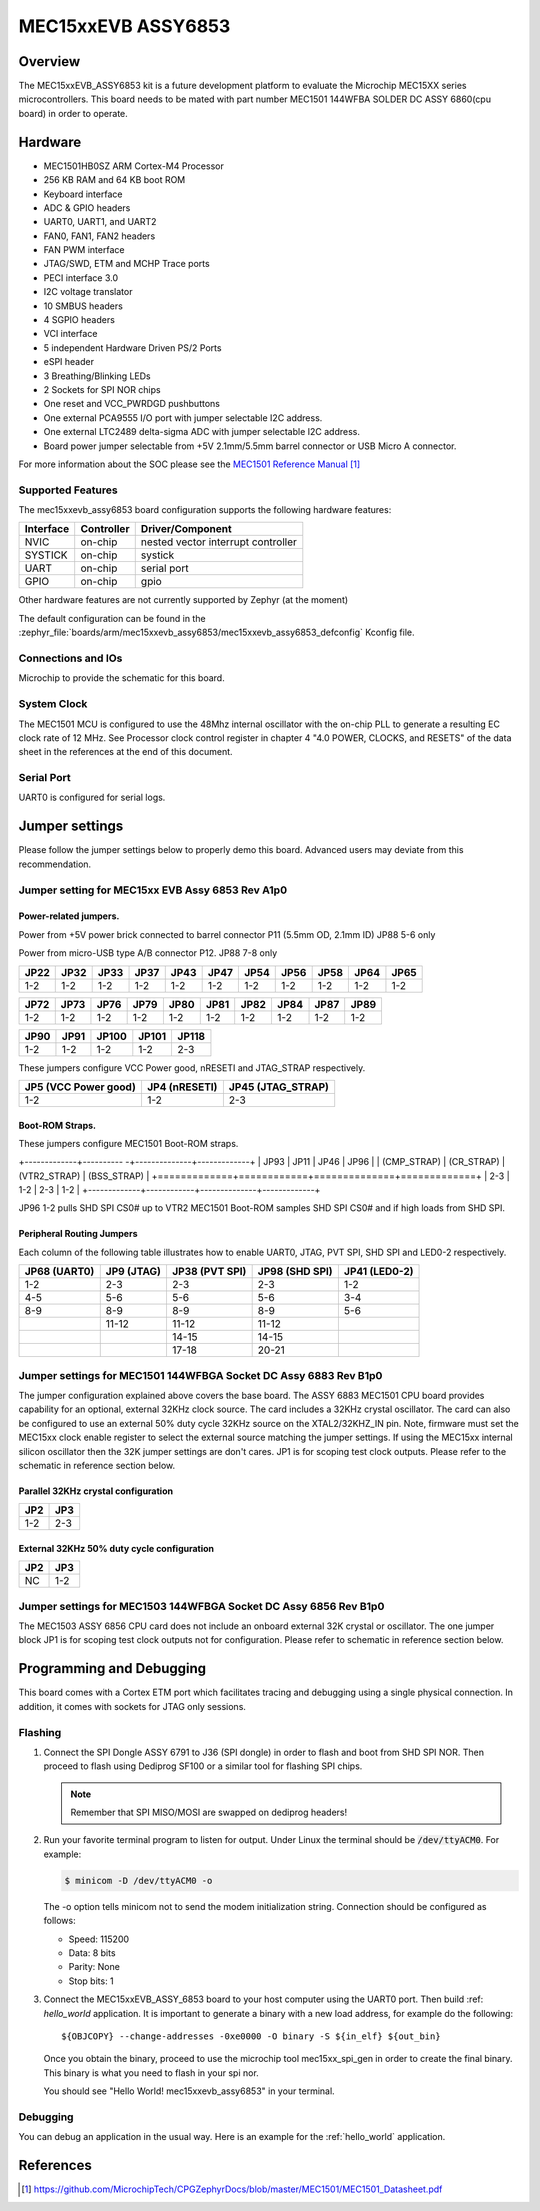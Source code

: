 .. _mec15xxevb_assy6853:

MEC15xxEVB ASSY6853
###################

Overview
********

The MEC15xxEVB_ASSY6853 kit is a future development platform to evaluate the
Microchip MEC15XX series microcontrollers. This board needs to be mated with
part number MEC1501 144WFBA SOLDER DC ASSY 6860(cpu board) in order to operate.

.. image:: ./mec15xxevb_assy6853.jpg
     :width: 500px
     :align: center
     :alt: MEC15XX EVB ASSY 6853

Hardware
********

- MEC1501HB0SZ ARM Cortex-M4 Processor
- 256 KB RAM and 64 KB boot ROM
- Keyboard interface
- ADC & GPIO headers
- UART0, UART1, and UART2
- FAN0, FAN1, FAN2 headers
- FAN PWM interface
- JTAG/SWD, ETM and MCHP Trace ports
- PECI interface 3.0
- I2C voltage translator
- 10 SMBUS headers
- 4 SGPIO headers
- VCI interface
- 5 independent Hardware Driven PS/2 Ports
- eSPI header
- 3 Breathing/Blinking LEDs
- 2 Sockets for SPI NOR chips
- One reset and VCC_PWRDGD pushbuttons
- One external PCA9555 I/O port with jumper selectable I2C address.
- One external LTC2489 delta-sigma ADC with jumper selectable I2C address.
- Board power jumper selectable from +5V 2.1mm/5.5mm barrel connector or USB Micro A connector.

For more information about the SOC please see the `MEC1501 Reference Manual`_

Supported Features
==================

The mec15xxevb_assy6853 board configuration supports the following hardware
features:

+-----------+------------+-------------------------------------+
| Interface | Controller | Driver/Component                    |
+===========+============+=====================================+
| NVIC      | on-chip    | nested vector interrupt controller  |
+-----------+------------+-------------------------------------+
| SYSTICK   | on-chip    | systick                             |
+-----------+------------+-------------------------------------+
| UART      | on-chip    | serial port                         |
+-----------+------------+-------------------------------------+
| GPIO      | on-chip    | gpio                                |
+-----------+------------+-------------------------------------+

Other hardware features are not currently supported by Zephyr (at the moment)

The default configuration can be found in the
:zephyr_file:`boards/arm/mec15xxevb_assy6853/mec15xxevb_assy6853_defconfig`
Kconfig file.

Connections and IOs
===================

Microchip to provide the schematic for this board.

System Clock
============

The MEC1501 MCU is configured to use the 48Mhz internal oscillator with the
on-chip PLL to generate a resulting EC clock rate of 12 MHz. See Processor clock
control register in chapter 4 "4.0 POWER, CLOCKS, and RESETS" of the data sheet in
the references at the end of this document.

Serial Port
===========

UART0 is configured for serial logs.

Jumper settings
***************

Please follow the jumper settings below to properly demo this
board. Advanced users may deviate from this recommendation.

Jumper setting for MEC15xx EVB Assy 6853 Rev A1p0
=================================================

Power-related jumpers.
----------------------

Power from +5V power brick connected to barrel connector P11 (5.5mm OD, 2.1mm ID)
JP88 5-6 only

Power from micro-USB type A/B connector P12.
JP88 7-8 only

+-------+------+------+------+------+------+------+------+------+------+------+
| JP22  | JP32 | JP33 | JP37 | JP43 | JP47 | JP54 | JP56 | JP58 | JP64 | JP65 |
+=======+======+======+======+======+======+======+======+======+======+======+
| 1-2   | 1-2  | 1-2  | 1-2  |  1-2 | 1-2  | 1-2  | 1-2  | 1-2  | 1-2  | 1-2  |
+-------+------+------+------+------+------+------+------+------+------+------+

+------+------+------+------+------+------+------+------+------+------+
| JP72 | JP73 | JP76 | JP79 | JP80 | JP81 | JP82 | JP84 | JP87 | JP89 |
+======+======+======+======+======+======+======+======+======+======+
| 1-2  | 1-2  | 1-2  | 1-2  | 1-2  | 1-2  | 1-2  | 1-2  | 1-2  | 1-2  |
+------+------+------+------+------+------+------+------+------+------+

+------+------+-------+-------+-------+
| JP90 | JP91 | JP100 | JP101 | JP118 |
+======+======+=======+=======+=======+
| 1-2  | 1-2  | 1-2   | 1-2   | 2-3   |
+------+------+-------+-------+-------+

These jumpers configure VCC Power good, nRESETI and JTAG_STRAP respectively.

+------------------+-----------+--------------+
| JP5              | JP4       | JP45         |
| (VCC Power good) | (nRESETI) | (JTAG_STRAP) |
+==================+===========+==============+
| 1-2              | 1-2       | 2-3          |
+------------------+-----------+--------------+

Boot-ROM Straps.
----------------

These jumpers configure MEC1501 Boot-ROM straps.

+-------------+---------- -+--------------+-------------+
| JP93        | JP11       | JP46         | JP96        |
| (CMP_STRAP) | (CR_STRAP) | (VTR2_STRAP) | (BSS_STRAP) |
+=============+============+==============+=============+
| 2-3         | 1-2        | 2-3          | 1-2         |
+-------------+------------+--------------+-------------+

JP96 1-2 pulls SHD SPI CS0# up to VTR2
MEC1501 Boot-ROM samples SHD SPI CS0# and if high
loads from SHD SPI.

Peripheral Routing Jumpers
--------------------------

Each column of the following table illustrates how to enable UART0, JTAG,
PVT SPI, SHD SPI and LED0-2 respectively.

+---------+--------+-----------+----------+---------+
| JP68    | JP9    | JP38      | JP98     | JP41    |
| (UART0) | (JTAG) | (PVT SPI) | (SHD SPI)| (LED0-2)|
+=========+========+===========+==========+=========+
| 1-2     | 2-3    | 2-3       | 2-3      | 1-2     |
+---------+--------+-----------+----------+---------+
| 4-5     | 5-6    | 5-6       | 5-6      | 3-4     |
+---------+--------+-----------+----------+---------+
| 8-9     | 8-9    | 8-9       | 8-9      | 5-6     |
+---------+--------+-----------+----------+---------+
|         | 11-12  | 11-12     | 11-12    |         |
+---------+--------+-----------+----------+---------+
|         |        | 14-15     | 14-15    |         |
+---------+--------+-----------+----------+---------+
|         |        | 17-18     | 20-21    |         |
+---------+--------+-----------+----------+---------+

Jumper settings for MEC1501 144WFBGA Socket DC Assy 6883 Rev B1p0
=================================================================

The jumper configuration explained above covers the base board. The ASSY
6883 MEC1501 CPU board provides capability for an optional, external 32KHz
clock source. The card includes a 32KHz crystal oscillator. The card can
also be configured to use an external 50% duty cycle 32KHz source on the
XTAL2/32KHZ_IN pin. Note, firmware must set the MEC15xx clock enable
register to select the external source matching the jumper settings. If
using the MEC15xx internal silicon oscillator then the 32K jumper settings
are don't cares. JP1 is for scoping test clock outputs. Please refer to
the schematic in reference section below.

Parallel 32KHz crystal configuration
------------------------------------
+-------+-------+
| JP2   | JP3   |
+=======+=======+
| 1-2   | 2-3   |
+-------+-------+

External 32KHz 50% duty cycle configuration
-------------------------------------------
+-------+-------+
| JP2   | JP3   |
+=======+=======+
| NC    | 1-2   |
+-------+-------+


Jumper settings for MEC1503 144WFBGA Socket DC Assy 6856 Rev B1p0
=================================================================

The MEC1503 ASSY 6856 CPU card does not include an onboard external
32K crystal or oscillator. The one jumper block JP1 is for scoping
test clock outputs not for configuration. Please refer to schematic
in reference section below.

Programming and Debugging
*************************

This board comes with a Cortex ETM port which facilitates tracing and debugging
using a single physical connection.  In addition, it comes with sockets for
JTAG only sessions.

Flashing
========

#. Connect the SPI Dongle ASSY 6791 to J36 (SPI dongle) in order to flash and
   boot from SHD SPI NOR. Then proceed to flash using Dediprog SF100 or a
   similar tool for flashing SPI chips.

   .. note:: Remember that SPI MISO/MOSI are swapped on dediprog headers!

#. Run your favorite terminal program to listen for output. Under Linux the
   terminal should be :code:`/dev/ttyACM0`. For example:

   .. code-block:: console

      $ minicom -D /dev/ttyACM0 -o

   The -o option tells minicom not to send the modem initialization
   string. Connection should be configured as follows:

   - Speed: 115200
   - Data: 8 bits
   - Parity: None
   - Stop bits: 1

#. Connect the MEC15xxEVB_ASSY_6853 board to your host computer using the
   UART0 port. Then build :ref: `hello_world` application. It is important
   to generate a binary with a new load address, for example do the following::

        ${OBJCOPY} --change-addresses -0xe0000 -O binary -S ${in_elf} ${out_bin}

   Once you obtain the binary, proceed to use the microchip tool mec15xx_spi_gen
   in order to create the final binary. This binary is what you need to flash
   in your spi nor.

   .. zephyr-app-commands::
      :zephyr-app: samples/hello_world
      :board: mec15xxevb_assy6853
      :goals: build flash

   You should see "Hello World! mec15xxevb_assy6853" in your terminal.

Debugging
=========

You can debug an application in the usual way.  Here is an example for the
:ref:`hello_world` application.

.. zephyr-app-commands::
   :zephyr-app: samples/hello_world
   :board: mec15xxevb_assy6853
   :maybe-skip-config:
   :goals: debug

References
**********
.. target-notes::

.. _MEC1501 Preliminary Data Sheet:
    https://github.com/MicrochipTech/CPGZephyrDocs/blob/master/MEC1501/MEC1501_Datasheet.pdf
.. _MEC1501 Reference Manual:
    https://github.com/MicrochipTech/CPGZephyrDocs/blob/master/MEC1501/MEC1501_Datasheet.pdf
.. _MEC15xx EVB Schematic:
    https://github.com/MicrochipTech/CPGZephyrDocs/blob/master/MEC1501/Everglades%20EVB%20-%20Assy_6853%20Rev%20A1p1%20-%20SCH.pdf
.. _MEC1501 Daughter Card Schematic:
    https://github.com/MicrochipTech/CPGZephyrDocs/blob/master/MEC1501/MEC1501%20Socket%20DC%20for%20EVERGLADES%20EVB%20-%20Assy_6883%20Rev%20A0p1%20-%20SCH.pdf
.. _MEC1503 Daughter Card Schematic:
    https://github.com/MicrochipTech/CPGZephyrDocs/blob/master/MEC1501/MEC1503%20Socket%20DC%20for%20EVERGLADES%20EVB%20-%20Assy_6856%20Rev%20A1p0%20-%20SCH.pdf
.. _SPI Dongle Schematic:
    https://github.com/MicrochipTech/CPGZephyrDocs/blob/master/MEC1501/SPI%20Dongles%20and%20Aardvark%20Interposer%20Assy%206791%20Rev%20A1p1%20-%20SCH.pdf
